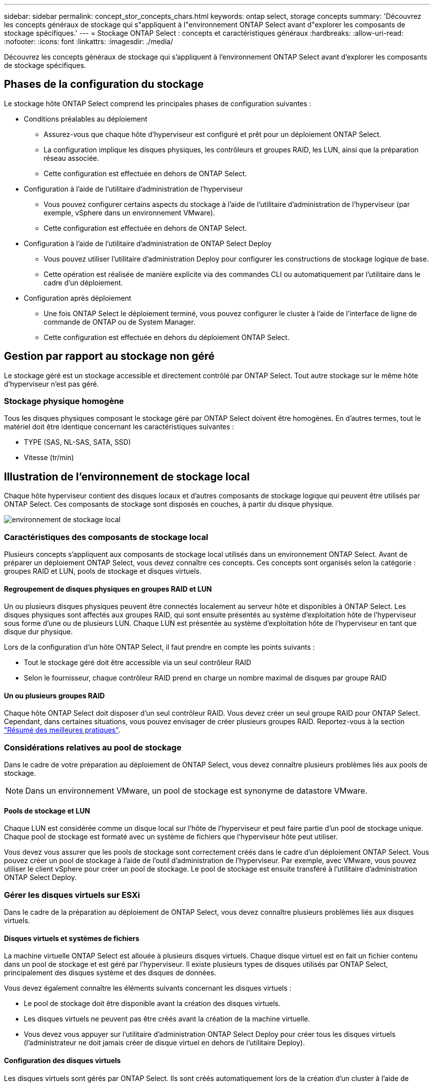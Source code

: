 ---
sidebar: sidebar 
permalink: concept_stor_concepts_chars.html 
keywords: ontap select, storage concepts 
summary: 'Découvrez les concepts généraux de stockage qui s"appliquent à l"environnement ONTAP Select avant d"explorer les composants de stockage spécifiques.' 
---
= Stockage ONTAP Select : concepts et caractéristiques généraux
:hardbreaks:
:allow-uri-read: 
:nofooter: 
:icons: font
:linkattrs: 
:imagesdir: ./media/


[role="lead"]
Découvrez les concepts généraux de stockage qui s'appliquent à l'environnement ONTAP Select avant d'explorer les composants de stockage spécifiques.



== Phases de la configuration du stockage

Le stockage hôte ONTAP Select comprend les principales phases de configuration suivantes :

* Conditions préalables au déploiement
+
** Assurez-vous que chaque hôte d'hyperviseur est configuré et prêt pour un déploiement ONTAP Select.
** La configuration implique les disques physiques, les contrôleurs et groupes RAID, les LUN, ainsi que la préparation réseau associée.
** Cette configuration est effectuée en dehors de ONTAP Select.


* Configuration à l'aide de l'utilitaire d'administration de l'hyperviseur
+
** Vous pouvez configurer certains aspects du stockage à l'aide de l'utilitaire d'administration de l'hyperviseur (par exemple, vSphere dans un environnement VMware).
** Cette configuration est effectuée en dehors de ONTAP Select.


* Configuration à l'aide de l'utilitaire d'administration de ONTAP Select Deploy
+
** Vous pouvez utiliser l'utilitaire d'administration Deploy pour configurer les constructions de stockage logique de base.
** Cette opération est réalisée de manière explicite via des commandes CLI ou automatiquement par l'utilitaire dans le cadre d'un déploiement.


* Configuration après déploiement
+
** Une fois ONTAP Select le déploiement terminé, vous pouvez configurer le cluster à l'aide de l'interface de ligne de commande de ONTAP ou de System Manager.
** Cette configuration est effectuée en dehors du déploiement ONTAP Select.






== Gestion par rapport au stockage non géré

Le stockage géré est un stockage accessible et directement contrôlé par ONTAP Select. Tout autre stockage sur le même hôte d'hyperviseur n'est pas géré.



=== Stockage physique homogène

Tous les disques physiques composant le stockage géré par ONTAP Select doivent être homogènes. En d'autres termes, tout le matériel doit être identique concernant les caractéristiques suivantes :

* TYPE (SAS, NL-SAS, SATA, SSD)
* Vitesse (tr/min)




== Illustration de l'environnement de stockage local

Chaque hôte hyperviseur contient des disques locaux et d'autres composants de stockage logique qui peuvent être utilisés par ONTAP Select. Ces composants de stockage sont disposés en couches, à partir du disque physique.

image:ST_01.jpg["environnement de stockage local"]



=== Caractéristiques des composants de stockage local

Plusieurs concepts s'appliquent aux composants de stockage local utilisés dans un environnement ONTAP Select. Avant de préparer un déploiement ONTAP Select, vous devez connaître ces concepts. Ces concepts sont organisés selon la catégorie : groupes RAID et LUN, pools de stockage et disques virtuels.



==== Regroupement de disques physiques en groupes RAID et LUN

Un ou plusieurs disques physiques peuvent être connectés localement au serveur hôte et disponibles à ONTAP Select. Les disques physiques sont affectés aux groupes RAID, qui sont ensuite présentés au système d'exploitation hôte de l'hyperviseur sous forme d'une ou de plusieurs LUN. Chaque LUN est présentée au système d'exploitation hôte de l'hyperviseur en tant que disque dur physique.

Lors de la configuration d'un hôte ONTAP Select, il faut prendre en compte les points suivants :

* Tout le stockage géré doit être accessible via un seul contrôleur RAID
* Selon le fournisseur, chaque contrôleur RAID prend en charge un nombre maximal de disques par groupe RAID




==== Un ou plusieurs groupes RAID

Chaque hôte ONTAP Select doit disposer d'un seul contrôleur RAID. Vous devez créer un seul groupe RAID pour ONTAP Select. Cependant, dans certaines situations, vous pouvez envisager de créer plusieurs groupes RAID. Reportez-vous à la section link:reference_plan_best_practices.html["Résumé des meilleures pratiques"].



=== Considérations relatives au pool de stockage

Dans le cadre de votre préparation au déploiement de ONTAP Select, vous devez connaître plusieurs problèmes liés aux pools de stockage.


NOTE: Dans un environnement VMware, un pool de stockage est synonyme de datastore VMware.



==== Pools de stockage et LUN

Chaque LUN est considérée comme un disque local sur l'hôte de l'hyperviseur et peut faire partie d'un pool de stockage unique. Chaque pool de stockage est formaté avec un système de fichiers que l'hyperviseur hôte peut utiliser.

Vous devez vous assurer que les pools de stockage sont correctement créés dans le cadre d'un déploiement ONTAP Select. Vous pouvez créer un pool de stockage à l'aide de l'outil d'administration de l'hyperviseur. Par exemple, avec VMware, vous pouvez utiliser le client vSphere pour créer un pool de stockage. Le pool de stockage est ensuite transféré à l'utilitaire d'administration ONTAP Select Deploy.



=== Gérer les disques virtuels sur ESXi

Dans le cadre de la préparation au déploiement de ONTAP Select, vous devez connaître plusieurs problèmes liés aux disques virtuels.



==== Disques virtuels et systèmes de fichiers

La machine virtuelle ONTAP Select est allouée à plusieurs disques virtuels. Chaque disque virtuel est en fait un fichier contenu dans un pool de stockage et est géré par l'hyperviseur. Il existe plusieurs types de disques utilisés par ONTAP Select, principalement des disques système et des disques de données.

Vous devez également connaître les éléments suivants concernant les disques virtuels :

* Le pool de stockage doit être disponible avant la création des disques virtuels.
* Les disques virtuels ne peuvent pas être créés avant la création de la machine virtuelle.
* Vous devez vous appuyer sur l'utilitaire d'administration ONTAP Select Deploy pour créer tous les disques virtuels (l'administrateur ne doit jamais créer de disque virtuel en dehors de l'utilitaire Deploy).




==== Configuration des disques virtuels

Les disques virtuels sont gérés par ONTAP Select. Ils sont créés automatiquement lors de la création d'un cluster à l'aide de l'utilitaire d'administration Deploy.



== Illustration de l'environnement de stockage externe sur ESXi

La solution ONTAP Select vNAS permet à ONTAP Select d'utiliser des datastores résidant sur une infrastructure de stockage externe à l'hôte de l'hyperviseur. Les datastores sont accessibles via le réseau à l'aide de VMware VSAN ou directement sur une baie de stockage externe.

ONTAP Select peut être configuré pour utiliser les types suivants de datastores réseau VMware ESXi externes à l'hôte de l'hyperviseur :

* VSAN (SAN virtuel)
* VMFS
* NFS




=== Datastores VSAN

Chaque hôte ESXi peut avoir un ou plusieurs datastores VMFS locaux. En principe, ces datastores ne sont accessibles qu'à l'hôte local. Cependant, VMware VSAN autorise chacun des hôtes d'un cluster ESXi à partager tous les datastores du cluster comme s'ils étaient locaux. La figure suivante montre comment VSAN crée un pool de datastores partagés entre les hôtes du cluster ESXi.

image:ST_02.jpg["Cluster ESXi"]



=== Datastore VMFS sur une baie de stockage externe

Vous pouvez créer un datastore VMFS résidant sur une baie de stockage externe. Le stockage est accessible via l'un des nombreux protocoles réseau différents. La figure suivante illustre un datastore VMFS sur une baie de stockage externe accessible à l'aide du protocole iSCSI.


NOTE: ONTAP Select prend en charge toutes les baies de stockage externes décrites dans la documentation sur la compatibilité SAN/stockage VMware, y compris iSCSI, Fibre Channel et Fibre Channel over Ethernet.

image:ST_03.jpg["Hôte de l'hyperviseur ESXi"]



=== Datastore NFS sur baie de stockage externe

Vous pouvez créer un datastore NFS résidant sur une baie de stockage externe. Le stockage est accessible à l'aide du protocole réseau NFS. La figure suivante illustre un datastore NFS sur un système de stockage externe accessible via l'appliance de serveur NFS.

image:ST_04.jpg["Hôte de l'hyperviseur ESXi"]
